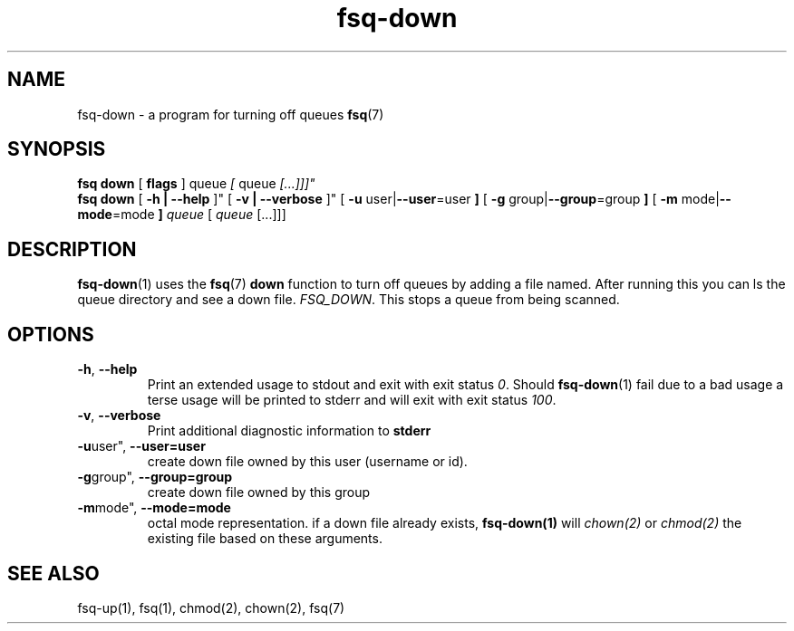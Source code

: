 .TH fsq-down 1 "2012-06-12" "AxialMarket" "AxialMarket System Commands Manual"
.SH NAME
fsq\-down \- a program for turning off queues
.BR fsq (7)
.SH SYNOPSIS
.B "fsq down"
.BR "" "[ " flags " ]"
.IR "" " queue " [ " queue " [...]]]"
.br
.B "fsq down"
.BR "" "[ " "\-h | \-\-help " ]"
.BR "" "[ " "\-v | \-\-verbose " ]"
.BR "" "[ " "\-u "user| "\-\-user"=user " ]"
.BR "" "[ " "\-g "group| "\-\-group"=group " ]"
.BR "" "[ " "\-m " mode| "\-\-mode"=mode " ]"
.IR "" "         " queue " [ " queue " [...]]]"
.SH DESCRIPTION
.BR fsq\-down (1)
uses the
.BR fsq (7)
.B down
function to turn off queues by adding a file named. After running this you can ls the queue directory and see a down file.
.IR "FSQ_DOWN".
This stops a queue from being scanned.
.sp
.SH OPTIONS
.TP
.BR \-h ", " \-\-help
.br
Print an extended usage to stdout and exit with exit status
.IR 0 .
Should
.BR fsq\-down (1)
fail due to a bad usage a terse usage will be printed to stderr and
will exit with exit status
.IR "100".
.TP
.BR \-v ", " \-\-verbose
.br
Print additional diagnostic information to
.BR stderr 
.TP
.BR \-u user", " \-\-user=user
.br
create down file owned by this user (username or id).
.TP
.BR \-g group", " \-\-group=group
.br
create down file owned by this group
.TP
.BR \-m mode", " \-\-mode=mode
.br
octal mode representation. if a down file already exists, 
.B fsq-down(1) 
will 
.I chown(2) 
or 
.I chmod(2) 
the existing file based on these arguments.
.sp
.SH SEE ALSO
.TP
fsq-up(1), fsq(1), chmod(2), chown(2), fsq(7)

